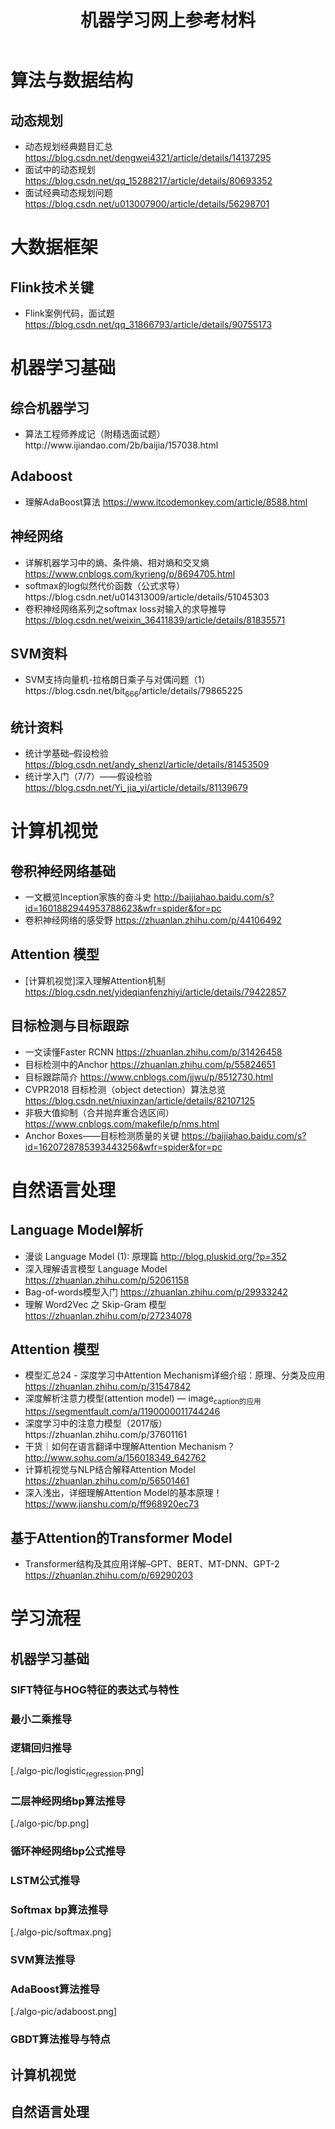 #+TITLE: 机器学习网上参考材料

* 算法与数据结构

** 动态规划
+ 动态规划经典题目汇总 https://blog.csdn.net/dengwei4321/article/details/14137295
+ 面试中的动态规划 https://blog.csdn.net/qq_15288217/article/details/80693352
+ 面试经典动态规划问题 https://blog.csdn.net/u013007900/article/details/56298701

* 大数据框架

** Flink技术关键
+ Flink案例代码，面试题 https://blog.csdn.net/qq_31866793/article/details/90755173

* 机器学习基础 

** 综合机器学习
+ 算法工程师养成记（附精选面试题）http://www.ijiandao.com/2b/baijia/157038.html

** Adaboost 
+ 理解AdaBoost算法 https://www.itcodemonkey.com/article/8588.html
  
** 神经网络
+ 详解机器学习中的熵、条件熵、相对熵和交叉熵 https://www.cnblogs.com/kyrieng/p/8694705.html
+ softmax的log似然代价函数（公式求导）https://blog.csdn.net/u014313009/article/details/51045303
+ 卷积神经网络系列之softmax loss对输入的求导推导 https://blog.csdn.net/weixin_36411839/article/details/81835571

** SVM资料
+ SVM支持向量机-拉格朗日乘子与对偶问题（1）https://blog.csdn.net/bit_666/article/details/79865225
  
** 统计资料
+ 统计学基础--假设检验 https://blog.csdn.net/andy_shenzl/article/details/81453509
+ 统计学入门（7/7）——假设检验 https://blog.csdn.net/Yi_jia_yi/article/details/81139679

* 计算机视觉

** 卷积神经网络基础
+ 一文概览Inception家族的奋斗史 http://baijiahao.baidu.com/s?id=1601882944953788623&wfr=spider&for=pc
+ 卷积神经网络的感受野 https://zhuanlan.zhihu.com/p/44106492

** Attention 模型
+ [计算机视觉]深入理解Attention机制 https://blog.csdn.net/yideqianfenzhiyi/article/details/79422857
  
** 目标检测与目标跟踪
+ 一文读懂Faster RCNN https://zhuanlan.zhihu.com/p/31426458
+ 目标检测中的Anchor https://zhuanlan.zhihu.com/p/55824651
+ 目标跟踪简介 https://www.cnblogs.com/jjwu/p/8512730.html
+ CVPR2018 目标检测（object detection）算法总览 https://blog.csdn.net/niuxinzan/article/details/82107125
+ 非极大值抑制（合并抛弃重合选区间） https://www.cnblogs.com/makefile/p/nms.html
+ Anchor Boxes——目标检测质量的关键 https://baijiahao.baidu.com/s?id=1620728785393443256&wfr=spider&for=pc

* 自然语言处理

** Language Model解析
+ 漫谈 Language Model (1): 原理篇 http://blog.pluskid.org/?p=352 
+ 深入理解语言模型 Language Model https://zhuanlan.zhihu.com/p/52061158
+ Bag-of-words模型入门 https://zhuanlan.zhihu.com/p/29933242 
+ 理解 Word2Vec 之 Skip-Gram 模型 https://zhuanlan.zhihu.com/p/27234078


** Attention 模型
+ 模型汇总24 - 深度学习中Attention Mechanism详细介绍：原理、分类及应用 https://zhuanlan.zhihu.com/p/31547842
+ 深度解析注意力模型(attention model) --- image_caption的应用 https://segmentfault.com/a/1190000011744246
+ 深度学习中的注意力模型（2017版）https://zhuanlan.zhihu.com/p/37601161
+ 干货｜如何在语言翻译中理解Attention Mechanism？ http://www.sohu.com/a/156018349_642762
+ 计算机视觉与NLP结合解释Attention Model https://zhuanlan.zhihu.com/p/56501461
+ 深入浅出，详细理解Attention Model的基本原理！ https://www.jianshu.com/p/ff968920ec73 
  
** 基于Attention的Transformer Model
+ Transformer结构及其应用详解--GPT、BERT、MT-DNN、GPT-2 https://zhuanlan.zhihu.com/p/69290203
  
* 学习流程

** 机器学习基础

*** SIFT特征与HOG特征的表达式与特性

*** 最小二乘推导

*** 逻辑回归推导

[./algo-pic/logistic_regression.png]

*** 二层神经网络bp算法推导

[./algo-pic/bp.png]

*** 循环神经网络bp公式推导

*** LSTM公式推导

*** Softmax bp算法推导

[./algo-pic/softmax.png]

*** SVM算法推导

*** AdaBoost算法推导

[./algo-pic/adaboost.png]

*** GBDT算法推导与特点

** 计算机视觉

** 自然语言处理

